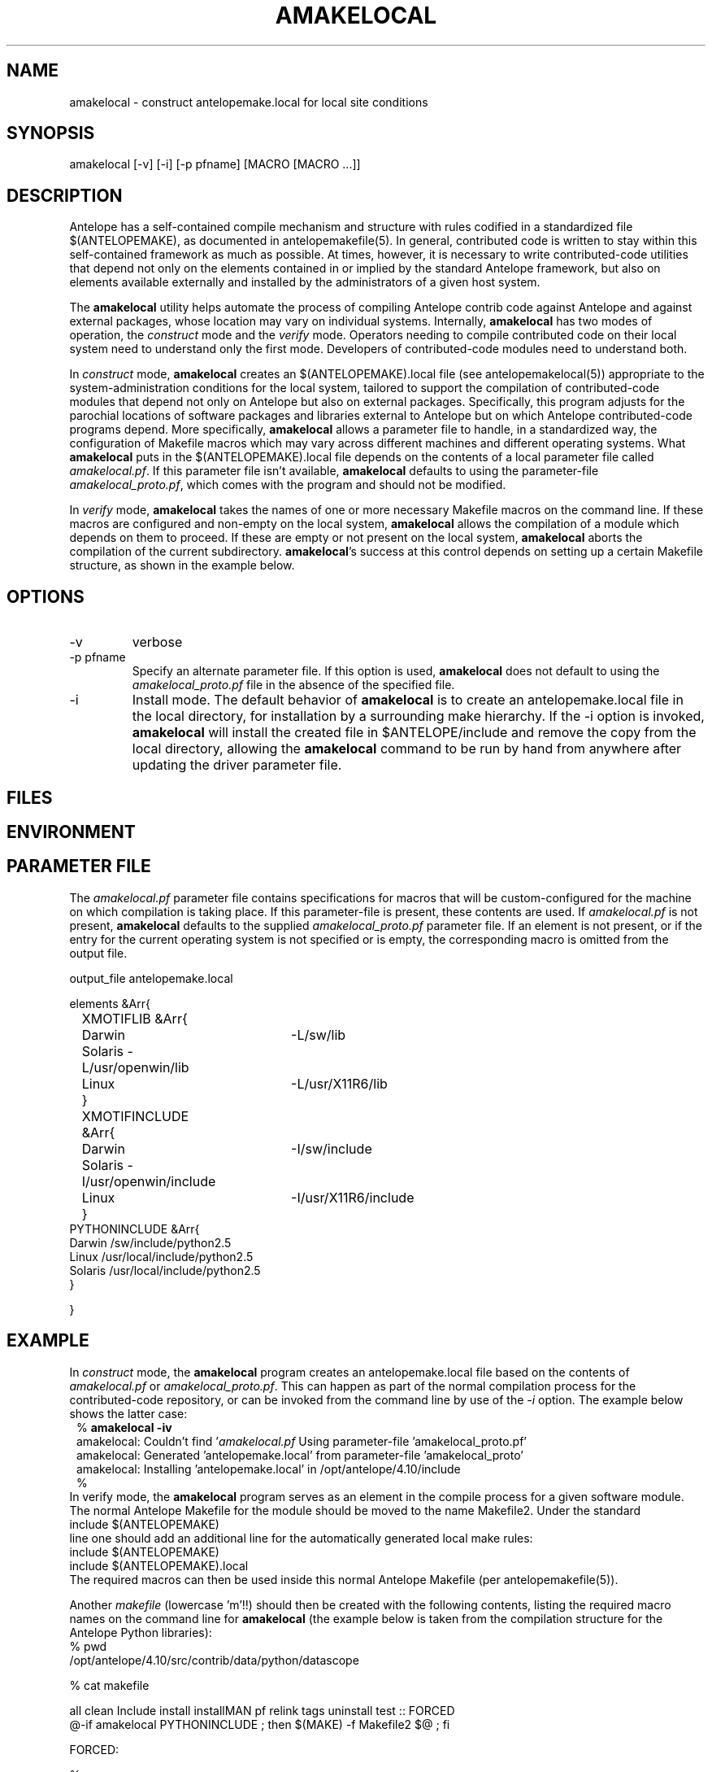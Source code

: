 .TH AMAKELOCAL 1 "$Date$"
.SH NAME
amakelocal \- construct antelopemake.local for local site conditions
.SH SYNOPSIS
.nf
amakelocal [-v] [-i] [-p pfname] [MACRO [MACRO ...]]
.fi
.SH DESCRIPTION
Antelope has a self-contained compile mechanism and structure with rules codified in a standardized 
file $(ANTELOPEMAKE), as documented in antelopemakefile(5). In general, contributed code is written 
to stay within this self-contained framework as much as possible. At times, however, it is necessary to 
write contributed-code utilities that depend not only on the elements contained in or implied by 
the standard Antelope framework, but also on elements available externally and installed by the 
administrators of a given host system. 

The \fBamakelocal\fP utility helps automate the process 
of compiling Antelope contrib code against Antelope and against external packages, whose location may 
vary on individual systems. Internally, \fBamakelocal\fP has two modes of operation, the \fIconstruct\fP
mode and the \fIverify\fP mode. Operators needing to compile contributed code on their local system 
need to understand only the first mode. Developers of contributed-code modules need to understand both. 

In \fIconstruct\fP mode, \fBamakelocal\fP creates an $(ANTELOPEMAKE).local file (see antelopemakelocal(5))
appropriate to the system-administration conditions for the local system, tailored to support 
the compilation of contributed-code modules that depend not only on Antelope but also on external 
packages. Specifically, this program adjusts for the parochial locations of software packages and 
libraries external to Antelope but on which Antelope contributed-code programs depend. More 
specifically, \fBamakelocal\fP allows a parameter file to handle, in a standardized way, the configuration 
of Makefile macros which may vary across different machines and different operating systems. What 
\fBamakelocal\fP puts in the $(ANTELOPEMAKE).local file depends on the contents of a local parameter file 
called \fIamakelocal.pf\fP. If this parameter file isn't available, \fBamakelocal\fP defaults to using the 
parameter-file \fIamakelocal_proto.pf\fP, which comes with the program and should not be modified. 

In \fIverify\fP mode, \fBamakelocal\fP takes the names of one or more necessary Makefile macros on the 
command line. If these macros are configured and non-empty on the local system, \fBamakelocal\fP allows the compilation of 
a module which depends on them to proceed. If these are empty or not present on the local system, 
\fBamakelocal\fP aborts the compilation of the current subdirectory. \fBamakelocal\fP's success at this control
depends on setting up a certain Makefile structure, as shown in the example below. 

.SH OPTIONS
.IP -v 
verbose
.IP "-p pfname"
Specify an alternate parameter file. If this option is used, \fBamakelocal\fP does not default to using 
the \fIamakelocal_proto.pf\fP file in the absence of the specified file. 
.IP -i 
Install mode. The default behavior of \fBamakelocal\fP is to create an antelopemake.local file in the 
local directory, for installation by a surrounding make hierarchy. If the -i option is invoked, 
\fBamakelocal\fP will install the created file in $ANTELOPE/include and remove the copy from the local 
directory, allowing the \fBamakelocal\fP command to be run by hand from anywhere after updating the driver 
parameter file. 
.SH FILES
.SH ENVIRONMENT
.SH PARAMETER FILE
The \fIamakelocal.pf\fP parameter file contains specifications for macros that will be custom-configured 
for the machine on which compilation is taking place. If this parameter-file is present, these contents
are used. If \fIamakelocal.pf\fP is not present, \fBamakelocal\fP defaults to the supplied 
\fIamakelocal_proto.pf\fP parameter file. If an element is not present, or if the entry for 
the current operating system is not specified or is empty, the corresponding macro is omitted from 
the output file. 
.nf

output_file antelopemake.local

elements &Arr{
	XMOTIFLIB &Arr{
		Darwin 	-L/sw/lib
		Solaris -L/usr/openwin/lib
		Linux 	-L/usr/X11R6/lib
	}
	XMOTIFINCLUDE &Arr{
		Darwin 	-I/sw/include
		Solaris -I/usr/openwin/include
		Linux 	-I/usr/X11R6/include
	}
        PYTHONINCLUDE       &Arr{
                Darwin  /sw/include/python2.5
                Linux   /usr/local/include/python2.5
                Solaris /usr/local/include/python2.5
        }

}
.fi
.SH EXAMPLE
In \fIconstruct\fP mode, the \fBamakelocal\fP program creates an antelopemake.local file based on the 
contents of \fIamakelocal.pf\fP or \fIamakelocal_proto.pf\fP. This can happen as part of the normal compilation 
process for the contributed-code repository, or can be invoked from the command line by use of the 
\fI-i\fP option. The example below shows the latter case:
.in 2c
.ft CW
.nf
% \fBamakelocal -iv\fP
amakelocal: Couldn't find '\fIamakelocal.pf\fP Using parameter-file 'amakelocal_proto.pf'
amakelocal: Generated 'antelopemake.local' from parameter-file 'amakelocal_proto'
amakelocal: Installing 'antelopemake.local' in /opt/antelope/4.10/include
%
.fi
.ft R
.in
In \fPverify\fP mode, the \fBamakelocal\fP program serves as an element in the compile process for a given
software module. The normal Antelope Makefile for the module should be moved to the name Makefile2. 
Under the standard 
.nf
include $(ANTELOPEMAKE) 
.fi
line one should add an additional line for the automatically generated local make rules:
.nf
include $(ANTELOPEMAKE) 
include $(ANTELOPEMAKE).local
.fi
The required macros can then be used inside this normal Antelope Makefile (per antelopemakefile(5)).

Another \fImakefile\fP (lowercase 'm'!!) should then be created with the following contents, listing the 
required macro names on the command line for \fBamakelocal\fP (the example below is taken from the compilation 
structure for the Antelope Python libraries):
.nf
% pwd
/opt/antelope/4.10/src/contrib/data/python/datascope

% cat makefile 

all clean Include install installMAN pf relink tags uninstall test :: FORCED
        @-if amakelocal PYTHONINCLUDE ; then \
        $(MAKE) -f Makefile2 $@ ; \
        fi

FORCED:

% 
.fi
.SH RETURN VALUES
.SH LIBRARY
.SH ATTRIBUTES
.SH DIAGNOSTICS
.SH "SEE ALSO"
.nf
antelopemake(5), antelopemakelocal(5), localmake(1)
.fi
.SH "BUGS AND CAVEATS"
This is a development prototype. 

Do not modify the parameter-file \fIamakelocal_proto.pf\fP unless you are a developer extending the capabilities
and external linkages of the Antelope contributed-code source-tree itself. If you just want to use 
the configuration mechanism for your local site, copy \fIamakelocal_proto.pf\fP to \fIamakelocal.pf\fP (putting the 
latter somewhere on your parameter-file path), and edit the latter appropriately. 

It would be nice for \fBamakelocal\fP or some other program to have a GUI editing mode to modify the 
\fIamakelocal.pf\fP file. 

\fBamakelocal\fP could be more sophisticated in its tests and its flexibility for specifying 
required dependencies (presence of perl modules, for example); this is a work in progress. 
.SH AUTHOR
Kent Lindquist
Lindquist Consulting, Inc.
.\" $Id$
